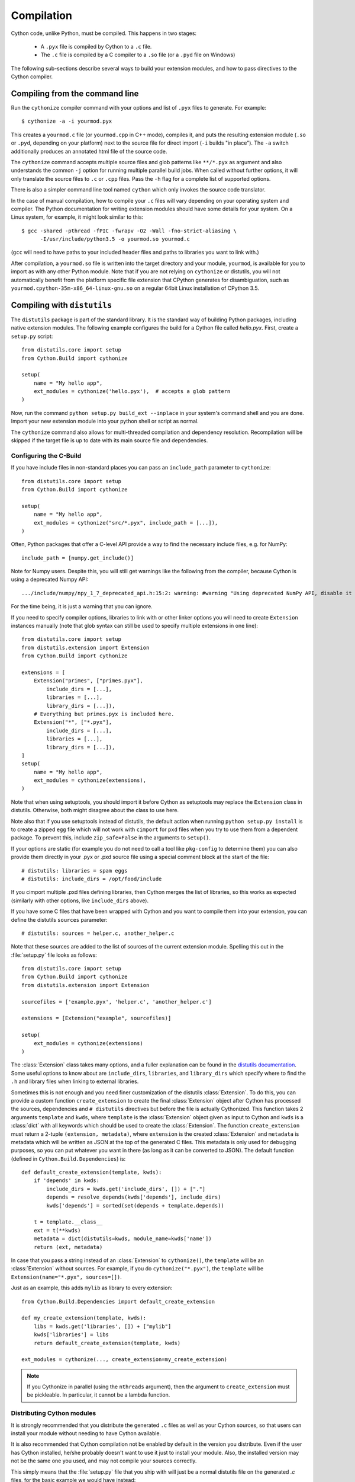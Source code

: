 .. highlight:: cython

.. _compilation-reference:

=============
Compilation
=============

Cython code, unlike Python, must be compiled.  This happens in two stages:

  * A ``.pyx`` file is compiled by Cython to a ``.c`` file.

  * The ``.c`` file is compiled by a C compiler to a ``.so`` file (or a
    ``.pyd`` file on Windows)


The following sub-sections describe several ways to build your
extension modules, and how to pass directives to the Cython compiler.


Compiling from the command line
===============================

Run the ``cythonize`` compiler command with your options and list of
``.pyx`` files to generate.  For example::

    $ cythonize -a -i yourmod.pyx

This creates a ``yourmod.c`` file (or ``yourmod.cpp`` in C++ mode), compiles it,
and puts the resulting extension module (``.so`` or ``.pyd``, depending on your
platform) next to the source file for direct import (``-i`` builds "in place").
The ``-a`` switch additionally produces an annotated html file of the source code.

The ``cythonize`` command accepts multiple source files and glob patterns like
``**/*.pyx`` as argument and also understands the common ``-j`` option for
running multiple parallel build jobs.  When called without further options, it
will only translate the source files to ``.c`` or ``.cpp`` files.  Pass the
``-h`` flag for a complete list of supported options.

There is also a simpler command line tool named ``cython`` which only invokes
the source code translator.

In the case of manual compilation, how to compile your ``.c`` files will vary
depending on your operating system and compiler.  The Python documentation for
writing extension modules should have some details for your system.  On a Linux
system, for example, it might look similar to this::

    $ gcc -shared -pthread -fPIC -fwrapv -O2 -Wall -fno-strict-aliasing \
          -I/usr/include/python3.5 -o yourmod.so yourmod.c

(``gcc`` will need to have paths to your included header files and paths
to libraries you want to link with.)

After compilation, a ``yourmod.so`` file is written into the target directory
and your module, ``yourmod``, is available for you to import as with any other
Python module.  Note that if you are not relying on ``cythonize`` or distutils,
you will not automatically benefit from the platform specific file extension
that CPython generates for disambiguation, such as
``yourmod.cpython-35m-x86_64-linux-gnu.so`` on a regular 64bit Linux installation
of CPython 3.5.

.. _compiling-distutils:
Compiling with ``distutils``
============================

The ``distutils`` package is part of the standard library.  It is the standard
way of building Python packages, including native extension modules.  The
following example configures the build for a Cython file called *hello.pyx*.
First, create a ``setup.py`` script::

    from distutils.core import setup
    from Cython.Build import cythonize

    setup(
        name = "My hello app",
        ext_modules = cythonize('hello.pyx'),  # accepts a glob pattern
    )

Now, run the command ``python setup.py build_ext --inplace`` in your
system's command shell and you are done.  Import your new extension
module into your python shell or script as normal.

The ``cythonize`` command also allows for multi-threaded compilation and
dependency resolution.  Recompilation will be skipped if the target file
is up to date with its main source file and dependencies.


Configuring the C-Build
------------------------

If you have include files in non-standard places you can pass an
``include_path`` parameter to ``cythonize``::

    from distutils.core import setup
    from Cython.Build import cythonize

    setup(
        name = "My hello app",
        ext_modules = cythonize("src/*.pyx", include_path = [...]),
    )

Often, Python packages that offer a C-level API provide a way to find
the necessary include files, e.g. for NumPy::

    include_path = [numpy.get_include()]

Note for Numpy users.  Despite this, you will still get warnings like the
following from the compiler, because Cython is using a deprecated Numpy API::

   .../include/numpy/npy_1_7_deprecated_api.h:15:2: warning: #warning "Using deprecated NumPy API, disable it by " "#defining NPY_NO_DEPRECATED_API NPY_1_7_API_VERSION" [-Wcpp]

For the time being, it is just a warning that you can ignore.

If you need to specify compiler options, libraries to link with or other
linker options you will need to create ``Extension`` instances manually
(note that glob syntax can still be used to specify multiple extensions
in one line)::

    from distutils.core import setup
    from distutils.extension import Extension
    from Cython.Build import cythonize

    extensions = [
        Extension("primes", ["primes.pyx"],
            include_dirs = [...],
            libraries = [...],
            library_dirs = [...]),
        # Everything but primes.pyx is included here.
        Extension("*", ["*.pyx"],
            include_dirs = [...],
            libraries = [...],
            library_dirs = [...]),
    ]
    setup(
        name = "My hello app",
        ext_modules = cythonize(extensions),
    )

Note that when using setuptools, you should import it before Cython as
setuptools may replace the ``Extension`` class in distutils.  Otherwise,
both might disagree about the class to use here.

Note also that if you use setuptools instead of distutils, the default
action when running ``python setup.py install`` is to create a zipped
``egg`` file which will not work with ``cimport`` for ``pxd`` files
when you try to use them from a dependent package.
To prevent this, include ``zip_safe=False`` in the arguments to ``setup()``.

If your options are static (for example you do not need to call a tool like
``pkg-config`` to determine them) you can also provide them directly in your
.pyx or .pxd source file using a special comment block at the start of the file::

    # distutils: libraries = spam eggs
    # distutils: include_dirs = /opt/food/include

If you cimport multiple .pxd files defining libraries, then Cython
merges the list of libraries, so this works as expected (similarly
with other options, like ``include_dirs`` above).

If you have some C files that have been wrapped with Cython and you want to
compile them into your extension, you can define the distutils ``sources``
parameter::

    # distutils: sources = helper.c, another_helper.c

Note that these sources are added to the list of sources of the current
extension module.  Spelling this out in the :file:`setup.py` file looks
as follows::

    from distutils.core import setup
    from Cython.Build import cythonize
    from distutils.extension import Extension

    sourcefiles = ['example.pyx', 'helper.c', 'another_helper.c']

    extensions = [Extension("example", sourcefiles)]

    setup(
        ext_modules = cythonize(extensions)
    )

The :class:`Extension` class takes many options, and a fuller explanation can
be found in the `distutils documentation`_. Some useful options to know about
are ``include_dirs``, ``libraries``, and ``library_dirs`` which specify where
to find the ``.h`` and library files when linking to external libraries.

.. _distutils documentation: http://docs.python.org/extending/building.html

Sometimes this is not enough and you need finer customization of the
distutils :class:`Extension`.
To do this, you can provide a custom function ``create_extension``
to create the final :class:`Extension` object after Cython has processed
the sources, dependencies and ``# distutils`` directives but before the
file is actually Cythonized.
This function takes 2 arguments ``template`` and ``kwds``, where
``template`` is the :class:`Extension` object given as input to Cython
and ``kwds`` is a :class:`dict` with all keywords which should be used
to create the :class:`Extension`.
The function ``create_extension`` must return a 2-tuple
``(extension, metadata)``, where ``extension`` is the created
:class:`Extension` and ``metadata`` is metadata which will be written
as JSON at the top of the generated C files. This metadata is only used
for debugging purposes, so you can put whatever you want in there
(as long as it can be converted to JSON).
The default function (defined in ``Cython.Build.Dependencies``) is::

    def default_create_extension(template, kwds):
        if 'depends' in kwds:
            include_dirs = kwds.get('include_dirs', []) + ["."]
            depends = resolve_depends(kwds['depends'], include_dirs)
            kwds['depends'] = sorted(set(depends + template.depends))

        t = template.__class__
        ext = t(**kwds)
        metadata = dict(distutils=kwds, module_name=kwds['name'])
        return (ext, metadata)

In case that you pass a string instead of an :class:`Extension` to
``cythonize()``, the ``template`` will be an :class:`Extension` without
sources. For example, if you do ``cythonize("*.pyx")``,
the ``template`` will be ``Extension(name="*.pyx", sources=[])``.

Just as an example, this adds ``mylib`` as library to every extension::

    from Cython.Build.Dependencies import default_create_extension

    def my_create_extension(template, kwds):
        libs = kwds.get('libraries', []) + ["mylib"]
        kwds['libraries'] = libs
        return default_create_extension(template, kwds)

    ext_modules = cythonize(..., create_extension=my_create_extension)

.. note::

    If you Cythonize in parallel (using the ``nthreads`` argument),
    then the argument to ``create_extension`` must be pickleable.
    In particular, it cannot be a lambda function.


Distributing Cython modules
----------------------------

It is strongly recommended that you distribute the generated ``.c`` files as well
as your Cython sources, so that users can install your module without needing
to have Cython available.

It is also recommended that Cython compilation not be enabled by default in the
version you distribute. Even if the user has Cython installed, he/she probably
doesn't want to use it just to install your module. Also, the installed version
may not be the same one you used, and may not compile your sources correctly.

This simply means that the :file:`setup.py` file that you ship with will just
be a normal distutils file on the generated `.c` files, for the basic example
we would have instead::

    from distutils.core import setup
    from distutils.extension import Extension

    setup(
        ext_modules = [Extension("example", ["example.c"])]
    )

This is easy to combine with :func:`cythonize` by changing the file extension
of the extension module sources::

    from distutils.core import setup
    from distutils.extension import Extension

    USE_CYTHON = ...   # command line option, try-import, ...

    ext = '.pyx' if USE_CYTHON else '.c'

    extensions = [Extension("example", ["example"+ext])]

    if USE_CYTHON:
        from Cython.Build import cythonize
        extensions = cythonize(extensions)

    setup(
        ext_modules = extensions
    )

If you have many extensions and want to avoid the additional complexity in the
declarations, you can declare them with their normal Cython sources and then
call the following function instead of ``cythonize()`` to adapt the sources
list in the Extensions when not using Cython::

    import os.path

    def no_cythonize(extensions, **_ignore):
        for extension in extensions:
            sources = []
            for sfile in extension.sources:
                path, ext = os.path.splitext(sfile)
                if ext in ('.pyx', '.py'):
                    if extension.language == 'c++':
                        ext = '.cpp'
                    else:
                        ext = '.c'
                    sfile = path + ext
                sources.append(sfile)
            extension.sources[:] = sources
        return extensions

Another option is to make Cython a setup dependency of your system and use
Cython's build_ext module which runs ``cythonize`` as part of the build process::

    setup(
        setup_requires=[
            'cython>=0.x',
        ],
        extensions = [Extension("*", ["*.pyx"])],
        cmdclass={'build_ext': Cython.Build.build_ext},
        ...
    )

If you want to expose the C-level interface of your library for other
libraries to cimport from, use package_data to install the ``.pxd`` files,
e.g.::

    setup(
        package_data = {
            'my_package': ['*.pxd'],
            'my_package/sub_package': ['*.pxd'],
        },
        ...
    )

These ``.pxd`` files need not have corresponding ``.pyx``
modules if they contain purely declarations of external libraries.

Remember that if you use setuptools instead of distutils, the default
action when running ``python setup.py install`` is to create a zipped
``egg`` file which will not work with ``cimport`` for ``pxd`` files
when you try to use them from a dependent package.
To prevent this, include ``zip_safe=False`` in the arguments to ``setup()``.


Integrating multiple modules
============================

In some scenarios, it can be useful to link multiple Cython modules
(or other extension modules) into a single binary, e.g. when embedding
Python in another application.  This can be done through the inittab
import mechanism of CPython.

Create a new C file to integrate the extension modules and add this
macro to it::

    #if PY_MAJOR_VERSION < 3
    # define MODINIT(name)  init ## name
    #else
    # define MODINIT(name)  PyInit_ ## name
    #endif

If you are only targeting Python 3.x, just use ``PyInit_`` as prefix.

Then, for each or the modules, declare its module init function
as follows, replacing ``...`` by the name of the module::

    PyMODINIT_FUNC  MODINIT(...) (void);

In C++, declare them as ``extern C``.

If you are not sure of the name of the module init function, refer
to your generated module source file and look for a function name
starting with ``PyInit_``.

Next, before you start the Python runtime from your application code
with ``Py_Initialize()``, you need to initialise the modules at runtime
using the ``PyImport_AppendInittab()`` C-API function, again inserting
the name of each of the modules::

    PyImport_AppendInittab("...", MODINIT(...));

This enables normal imports for the embedded extension modules.

In order to prevent the joined binary from exporting all of the module
init functions as public symbols, Cython 0.28 and later can hide these
symbols if the macro ``CYTHON_NO_PYINIT_EXPORT`` is defined while
C-compiling the module C files.

Also take a look at the `cython_freeze
<https://github.com/cython/cython/blob/master/bin/cython_freeze>`_ tool.


Compiling with :mod:`pyximport`
===============================

For building Cython modules during development without explicitly
running ``setup.py`` after each change, you can use :mod:`pyximport`::

    >>> import pyximport; pyximport.install()
    >>> import helloworld
    Hello World

This allows you to automatically run Cython on every ``.pyx`` that
Python is trying to import.  You should use this for simple Cython
builds only where no extra C libraries and no special building setup
is needed.

It is also possible to compile new ``.py`` modules that are being
imported (including the standard library and installed packages).  For
using this feature, just tell that to :mod:`pyximport`::

    >>> pyximport.install(pyimport = True)

In the case that Cython fails to compile a Python module, :mod:`pyximport`
will fall back to loading the source modules instead.

Note that it is not recommended to let :mod:`pyximport` build code
on end user side as it hooks into their import system.  The best way
to cater for end users is to provide pre-built binary packages in the
`wheel <https://wheel.readthedocs.io/>`_ packaging format.

Compiling with ``cython.inline``
=================================

One can also compile Cython in a fashion similar to SciPy's ``weave.inline``.
For example::

    >>> import cython
    >>> def f(a):
    ...     ret = cython.inline("return a+b", b=3)
    ...

Unbound variables are automatically pulled from the surrounding local
and global scopes, and the result of the compilation is cached for
efficient re-use.

Compiling with Sage
===================

The Sage notebook allows transparently editing and compiling Cython
code simply by typing ``%cython`` at the top of a cell and evaluate
it. Variables and functions defined in a Cython cell are imported into the
running session.  Please check `Sage documentation
<http://www.sagemath.org/doc/>`_ for details.

You can tailor the behavior of the Cython compiler by specifying the
directives below.

.. _compiling_notebook:

Compiling with a Jupyter Notebook
=================================

It's possible to compile code in a notebook cell with Cython.
For this you need to load the Cython magic::

    %load_ext cython

Then you can define a Cython cell by writing ``%%cython`` on top of it.
Like this::

    %%cython

    cdef int a = 0
    for i in range(10):
        a += i
    print(a)

Note that each cell will be compiled into a separate extension module. So if you use a package in a Cython
cell, you will have to import this package in the same cell. It's not enough to
have imported the package in a previous cell. Cython will tell you that there are
"undefined global names" at compilation time if you don't comply.

The global names (top level functions, classes, variables and modules) of the
cell are then loaded into the global namespace of the notebook. So in the
end, it behaves as if you executed a Python cell.

Additional allowable arguments to the Cython magic are listed below.
You can see them also by typing ```%%cython?`` in IPython or a Jupyter notebook.

============================================  =======================================================================================================================================

-a, --annotate                                Produce a colorized HTML version of the source.

-+, --cplus                                   Output a C++ rather than C file.

-f, --force                                   Force the compilation of a new module, even if the source has been previously compiled.

-3                                            Select Python 3 syntax

-2                                            Select Python 2 syntax

-c=COMPILE_ARGS, --compile-args=COMPILE_ARGS  Extra flags to pass to compiler via the extra_compile_args.

--link-args LINK_ARGS                         Extra flags to pass to linker via the extra_link_args.

-l LIB, --lib LIB                             Add a library to link the extension against (can be specified multiple times).

-L dir                                        Add a path to the list of library directories (can be specified multiple times).

-I INCLUDE, --include INCLUDE                 Add a path to the list of include directories (can be specified multiple times).

-S, --src                                     Add a path to the list of src files (can be specified multiple times).

-n NAME, --name NAME                          Specify a name for the Cython module.

--pgo                                         Enable profile guided optimisation in the C compiler. Compiles the cell twice and executes it in between to generate a runtime profile.

--verbose                                     Print debug information like generated .c/.cpp file location and exact gcc/g++ command invoked.
============================================  =======================================================================================================================================

.. _compiler-directives:

Compiler directives
====================

Compiler directives are instructions which affect the behavior of
Cython code.  Here is the list of currently supported directives:

``binding`` (True / False)
    Controls whether free functions behave more like Python's CFunctions
    (e.g. :func:`len`) or, when set to True, more like Python's functions.
    When enabled, functions will bind to an instance when looked up as a
    class attribute (hence the name) and will emulate the attributes
    of Python functions, including introspections like argument names and
    annotations.
    Default is False.

``boundscheck``  (True / False)
    If set to False, Cython is free to assume that indexing operations
    ([]-operator) in the code will not cause any IndexErrors to be
    raised. Lists, tuples, and strings are affected only if the index
    can be determined to be non-negative (or if ``wraparound`` is False).
    Conditions which would normally trigger an IndexError may instead cause
    segfaults or data corruption if this is set to False.
    Default is True.

``wraparound``  (True / False)
    In Python, arrays and sequences can be indexed relative to the end.
    For example, A[-1] indexes the last value of a list.
    In C, negative indexing is not supported.
    If set to False, Cython is allowed to neither check for nor correctly
    handle negative indices, possibly causing segfaults or data corruption.
    If bounds checks are enabled (the default, see ``boundschecks`` above),
    negative indexing will usually raise an ``IndexError`` for indices that
    Cython evaluates itself.
    However, these cases can be difficult to recognise in user code to
    distinguish them from indexing or slicing that is evaluated by the
    underlying Python array or sequence object and thus continues to support
    wrap-around indices.
    It is therefore safest to apply this option only to code that does not
    process negative indices at all.
    Default is True.

``initializedcheck`` (True / False)
    If set to True, Cython checks that a memoryview is initialized
    whenever its elements are accessed or assigned to. Setting this
    to False disables these checks.
    Default is True.

``nonecheck``  (True / False)
    If set to False, Cython is free to assume that native field
    accesses on variables typed as an extension type, or buffer
    accesses on a buffer variable, never occurs when the variable is
    set to ``None``. Otherwise a check is inserted and the
    appropriate exception is raised. This is off by default for
    performance reasons.  Default is False.

``overflowcheck`` (True / False)
    If set to True, raise errors on overflowing C integer arithmetic
    operations.  Incurs a modest runtime penalty, but is much faster than
    using Python ints.  Default is False.

``overflowcheck.fold`` (True / False)
    If set to True, and overflowcheck is True, check the overflow bit for
    nested, side-effect-free arithmetic expressions once rather than at every
    step.  Depending on the compiler, architecture, and optimization settings,
    this may help or hurt performance.  A simple suite of benchmarks can be
    found in ``Demos/overflow_perf.pyx``.  Default is True.

``embedsignature`` (True / False)
    If set to True, Cython will embed a textual copy of the call
    signature in the docstring of all Python visible functions and
    classes. Tools like IPython and epydoc can thus display the
    signature, which cannot otherwise be retrieved after
    compilation.  Default is False.

``cdivision`` (True / False)
    If set to False, Cython will adjust the remainder and quotient
    operators C types to match those of Python ints (which differ when
    the operands have opposite signs) and raise a
    ``ZeroDivisionError`` when the right operand is 0. This has up to
    a 35% speed penalty. If set to True, no checks are performed.  See
    `CEP 516 <https://github.com/cython/cython/wiki/enhancements-division>`_.  Default
    is False.

``cdivision_warnings`` (True / False)
    If set to True, Cython will emit a runtime warning whenever
    division is performed with negative operands.  See `CEP 516
    <https://github.com/cython/cython/wiki/enhancements-division>`_.  Default is
    False.

``always_allow_keywords`` (True / False)
    Avoid the ``METH_NOARGS`` and ``METH_O`` when constructing
    functions/methods which take zero or one arguments. Has no effect
    on special methods and functions with more than one argument. The
    ``METH_NOARGS`` and ``METH_O`` signatures provide faster
    calling conventions but disallow the use of keywords.

``profile`` (True / False)
    Write hooks for Python profilers into the compiled C code.  Default
    is False.

``linetrace`` (True / False)
    Write line tracing hooks for Python profilers or coverage reporting
    into the compiled C code.  This also enables profiling.  Default is
    False.  Note that the generated module will not actually use line
    tracing, unless you additionally pass the C macro definition
    ``CYTHON_TRACE=1`` to the C compiler (e.g. using the distutils option
    ``define_macros``).  Define ``CYTHON_TRACE_NOGIL=1`` to also include
    ``nogil`` functions and sections.

``infer_types`` (True / False)
    Infer types of untyped variables in function bodies. Default is
    None, indicating that only safe (semantically-unchanging) inferences
    are allowed.
    In particular, inferring *integral* types for variables *used in arithmetic
    expressions* is considered unsafe (due to possible overflow) and must be
    explicitly requested.

``language_level`` (2/3)
    Globally set the Python language level to be used for module
    compilation.  Default is compatibility with Python 2.  To enable
    Python 3 source code semantics, set this to 3 at the start of a
    module or pass the "-3" command line option to the compiler.
    Note that cimported and included source files inherit this
    setting from the module being compiled, unless they explicitly
    set their own language level.

``c_string_type`` (bytes / str / unicode)
    Globally set the type of an implicit coercion from char* or std::string.

``c_string_encoding`` (ascii, default, utf-8, etc.)
    Globally set the encoding to use when implicitly coercing char* or std:string
    to a unicode object.  Coercion from a unicode object to C type is only allowed
    when set to ``ascii`` or ``default``, the latter being utf-8 in Python 3 and
    nearly-always ascii in Python 2.

``type_version_tag`` (True / False)
    Enables the attribute cache for extension types in CPython by setting the
    type flag ``Py_TPFLAGS_HAVE_VERSION_TAG``.  Default is True, meaning that
    the cache is enabled for Cython implemented types.  To disable it
    explicitly in the rare cases where a type needs to juggle with its ``tp_dict``
    internally without paying attention to cache consistency, this option can
    be set to False.

``unraisable_tracebacks`` (True / False)
    Whether to print tracebacks when suppressing unraisable exceptions.

``iterable_coroutine`` (True / False)
    `PEP 492 <https://www.python.org/dev/peps/pep-0492/>`_ specifies that async-def
    coroutines must not be iterable, in order to prevent accidental misuse in
    non-async contexts.  However, this makes it difficult and inefficient to write
    backwards compatible code that uses async-def coroutines in Cython but needs to
    interact with async Python code that uses the older yield-from syntax, such as
    asyncio before Python 3.5.  This directive can be applied in modules or
    selectively as decorator on an async-def coroutine to make the affected
    coroutine(s) iterable and thus directly interoperable with yield-from.


Configurable optimisations
--------------------------

``optimize.use_switch`` (True / False)
    Whether to expand chained if-else statements (including statements like
    ``if x == 1 or x == 2:``) into C switch statements.  This can have performance
    benefits if there are lots of values but cause compiler errors if there are any
    duplicate values (which may not be detectable at Cython compile time for all
    C constants).  Default is True.

``optimize.unpack_method_calls`` (True / False)
    Cython can generate code that optimistically checks for Python method objects
    at call time and unpacks the underlying function to call it directly.  This
    can substantially speed up method calls, especially for builtins, but may also
    have a slight negative performance impact in some cases where the guess goes
    completely wrong.
    Disabling this option can also reduce the code size.  Default is True.

Warnings
--------

All warning directives take True / False as options
to turn the warning on / off.

``warn.undeclared`` (default False)
    Warns about any variables that are implicitly declared without a ``cdef`` declaration

``warn.unreachable`` (default True)
    Warns about code paths that are statically determined to be unreachable, e.g.
    returning twice unconditionally.

``warn.maybe_uninitialized`` (default False)
    Warns about use of variables that are conditionally uninitialized.

``warn.unused`` (default False)
    Warns about unused variables and declarations

``warn.unused_arg`` (default False)
    Warns about unused function arguments

``warn.unused_result`` (default False)
    Warns about unused assignment to the same name, such as
    ``r = 2; r = 1 + 2``

``warn.multiple_declarators`` (default True)
   Warns about multiple variables declared on the same line with at least one pointer type.
   For example ``cdef double* a, b`` - which, as in C, declares ``a`` as a pointer, ``b`` as
   a value type, but could be mininterpreted as declaring two pointers.


How to set directives
---------------------

Globally
:::::::::

One can set compiler directives through a special header comment at the top of the file, like this::

    #!python
    #cython: language_level=3, boundscheck=False

The comment must appear before any code (but can appear after other
comments or whitespace).

One can also pass a directive on the command line by using the -X switch::

    $ cython -X boundscheck=True ...

Directives passed on the command line will override directives set in
header comments.

Locally
::::::::

For local blocks, you need to cimport the special builtin ``cython``
module::

    #!python
    cimport cython

Then you can use the directives either as decorators or in a with
statement, like this::

    #!python
    @cython.boundscheck(False) # turn off boundscheck for this function
    def f():
        ...
        # turn it temporarily on again for this block
        with cython.boundscheck(True):
            ...

.. Warning:: These two methods of setting directives are **not**
    affected by overriding the directive on the command-line using the
    -X option.

In :file:`setup.py`
:::::::::::::::::::

Compiler directives can also be set in the :file:`setup.py` file by passing a keyword
argument to ``cythonize``::

    from distutils.core import setup
    from Cython.Build import cythonize

    setup(
        name = "My hello app",
        ext_modules = cythonize('hello.pyx', compiler_directives={'embedsignature': True}),
    )

This will override the default directives as specified in the ``compiler_directives`` dictionary.
Note that explicit per-file or local directives as explained above take precedence over the
values passed to ``cythonize``.
